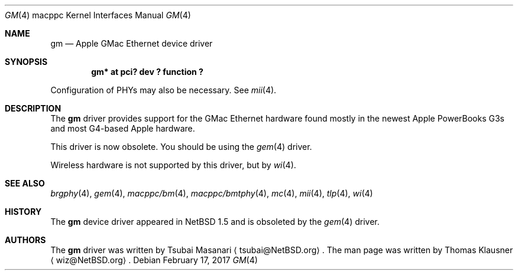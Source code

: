 .\" $NetBSD: gm.4,v 1.9 2017/02/17 22:24:47 christos Exp $
.\"
.\" Copyright (c) 2002 The NetBSD Foundation, Inc.
.\" All rights reserved.
.\"
.\" Redistribution and use in source and binary forms, with or without
.\" modification, are permitted provided that the following conditions
.\" are met:
.\" 1. Redistributions of source code must retain the above copyright
.\"    notice, this list of conditions and the following disclaimer.
.\" 2. Redistributions in binary form must reproduce the above copyright
.\"    notice, this list of conditions and the following disclaimer in the
.\"    documentation and/or other materials provided with the distribution.
.\"
.\" THIS SOFTWARE IS PROVIDED BY THE NETBSD FOUNDATION, INC. AND CONTRIBUTORS
.\" ``AS IS'' AND ANY EXPRESS OR IMPLIED WARRANTIES, INCLUDING, BUT NOT LIMITED
.\" TO, THE IMPLIED WARRANTIES OF MERCHANTABILITY AND FITNESS FOR A PARTICULAR
.\" PURPOSE ARE DISCLAIMED.  IN NO EVENT SHALL THE FOUNDATION OR CONTRIBUTORS
.\" BE LIABLE FOR ANY DIRECT, INDIRECT, INCIDENTAL, SPECIAL, EXEMPLARY, OR
.\" CONSEQUENTIAL DAMAGES (INCLUDING, BUT NOT LIMITED TO, PROCUREMENT OF
.\" SUBSTITUTE GOODS OR SERVICES; LOSS OF USE, DATA, OR PROFITS; OR BUSINESS
.\" INTERRUPTION) HOWEVER CAUSED AND ON ANY THEORY OF LIABILITY, WHETHER IN
.\" CONTRACT, STRICT LIABILITY, OR TORT (INCLUDING NEGLIGENCE OR OTHERWISE)
.\" ARISING IN ANY WAY OUT OF THE USE OF THIS SOFTWARE, EVEN IF ADVISED OF THE
.\" POSSIBILITY OF SUCH DAMAGE.
.\"
.Dd February 17, 2017
.Dt GM 4 macppc
.Os
.Sh NAME
.Nm gm
.Nd Apple GMac Ethernet device driver
.Sh SYNOPSIS
.Cd "gm* at pci? dev ? function ?"
.Pp
Configuration of PHYs may also be necessary.
See
.Xr mii 4 .
.Sh DESCRIPTION
The
.Nm
driver provides support for the GMac Ethernet hardware found mostly in
the newest Apple PowerBooks G3s and most G4-based Apple hardware.
.Pp
This driver is now obsolete.
You should be using the
.Xr gem 4
driver.
.Pp
Wireless hardware is not supported by this driver, but by
.Xr wi 4 .
.Sh SEE ALSO
.Xr brgphy 4 ,
.Xr gem 4 ,
.Xr macppc/bm 4 ,
.Xr macppc/bmtphy 4 ,
.Xr mc 4 ,
.Xr mii 4 ,
.Xr tlp 4 ,
.Xr wi 4
.Sh HISTORY
The
.Nm
device driver appeared in
.Nx 1.5
and is obsoleted by the
.Xr gem 4
driver.
.Sh AUTHORS
The
.Nm
driver was written by Tsubai Masanari
.Aq tsubai@NetBSD.org .
The man page was written by Thomas Klausner
.Aq wiz@NetBSD.org .
